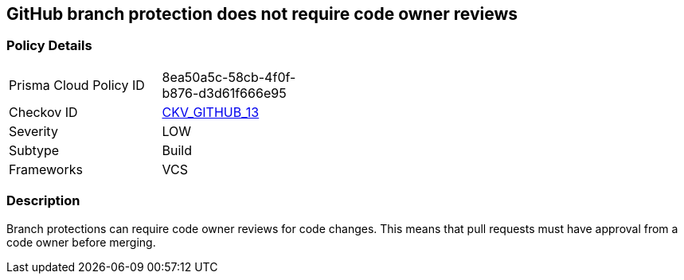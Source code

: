 == GitHub branch protection does not require code owner reviews


=== Policy Details 

[width=45%]
[cols="1,1"]
|=== 
|Prisma Cloud Policy ID 
| 8ea50a5c-58cb-4f0f-b876-d3d61f666e95

|Checkov ID 
| https://github.com/bridgecrewio/checkov/tree/master/checkov/github/checks/require_code_owner_reviews.py[CKV_GITHUB_13]

|Severity
|LOW

|Subtype
|Build

|Frameworks
|VCS

|=== 



=== Description 


Branch protections can require code owner reviews for code changes.
This means that pull requests must have approval from a code owner before merging.
